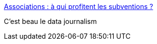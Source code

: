 :jbake-type: post
:jbake-status: published
:jbake-title: Associations : à qui profitent les subventions ?
:jbake-tags: data,article,_mois_juil.,_année_2013
:jbake-date: 2013-07-02
:jbake-depth: ../
:jbake-uri: shaarli/1372775850000.adoc
:jbake-source: https://nicolas-delsaux.hd.free.fr/Shaarli?searchterm=http%3A%2F%2Fwww.lemonde.fr%2Fpolitique%2Fvisuel%2F2013%2F07%2F01%2Fassociations-a-qui-profitent-les-subventions_3430228_823448.html&searchtags=data+article+_mois_juil.+_ann%C3%A9e_2013
:jbake-style: shaarli

http://www.lemonde.fr/politique/visuel/2013/07/01/associations-a-qui-profitent-les-subventions_3430228_823448.html[Associations : à qui profitent les subventions ?]

C'est beau le data journalism
